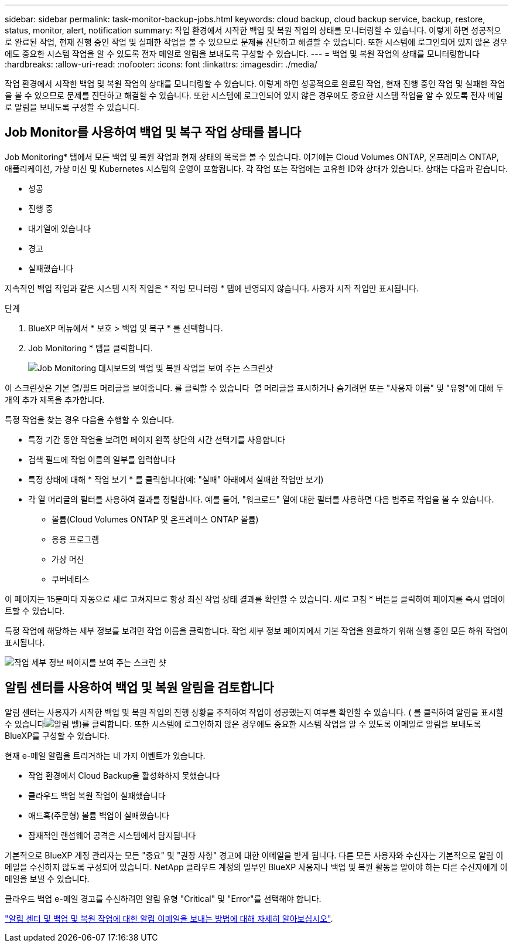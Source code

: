 ---
sidebar: sidebar 
permalink: task-monitor-backup-jobs.html 
keywords: cloud backup, cloud backup service, backup, restore, status, monitor, alert, notification 
summary: 작업 환경에서 시작한 백업 및 복원 작업의 상태를 모니터링할 수 있습니다. 이렇게 하면 성공적으로 완료된 작업, 현재 진행 중인 작업 및 실패한 작업을 볼 수 있으므로 문제를 진단하고 해결할 수 있습니다. 또한 시스템에 로그인되어 있지 않은 경우에도 중요한 시스템 작업을 알 수 있도록 전자 메일로 알림을 보내도록 구성할 수 있습니다. 
---
= 백업 및 복원 작업의 상태를 모니터링합니다
:hardbreaks:
:allow-uri-read: 
:nofooter: 
:icons: font
:linkattrs: 
:imagesdir: ./media/


[role="lead"]
작업 환경에서 시작한 백업 및 복원 작업의 상태를 모니터링할 수 있습니다. 이렇게 하면 성공적으로 완료된 작업, 현재 진행 중인 작업 및 실패한 작업을 볼 수 있으므로 문제를 진단하고 해결할 수 있습니다. 또한 시스템에 로그인되어 있지 않은 경우에도 중요한 시스템 작업을 알 수 있도록 전자 메일로 알림을 보내도록 구성할 수 있습니다.



== Job Monitor를 사용하여 백업 및 복구 작업 상태를 봅니다

Job Monitoring* 탭에서 모든 백업 및 복원 작업과 현재 상태의 목록을 볼 수 있습니다. 여기에는 Cloud Volumes ONTAP, 온프레미스 ONTAP, 애플리케이션, 가상 머신 및 Kubernetes 시스템의 운영이 포함됩니다. 각 작업 또는 작업에는 고유한 ID와 상태가 있습니다. 상태는 다음과 같습니다.

* 성공
* 진행 중
* 대기열에 있습니다
* 경고
* 실패했습니다


지속적인 백업 작업과 같은 시스템 시작 작업은 * 작업 모니터링 * 탭에 반영되지 않습니다. 사용자 시작 작업만 표시됩니다.

.단계
. BlueXP 메뉴에서 * 보호 > 백업 및 복구 * 를 선택합니다.
. Job Monitoring * 탭을 클릭합니다.
+
image:screenshot_backup_job_monitor.png["Job Monitoring 대시보드의 백업 및 복원 작업을 보여 주는 스크린샷"]



이 스크린샷은 기본 열/필드 머리글을 보여줍니다. 를 클릭할 수 있습니다 image:button_plus_sign_round.png[""] 열 머리글을 표시하거나 숨기려면 또는 "사용자 이름" 및 "유형"에 대해 두 개의 추가 제목을 추가합니다.

특정 작업을 찾는 경우 다음을 수행할 수 있습니다.

* 특정 기간 동안 작업을 보려면 페이지 왼쪽 상단의 시간 선택기를 사용합니다
* 검색 필드에 작업 이름의 일부를 입력합니다
* 특정 상태에 대해 * 작업 보기 * 를 클릭합니다(예: "실패" 아래에서 실패한 작업만 보기)
* 각 열 머리글의 필터를 사용하여 결과를 정렬합니다. 예를 들어, "워크로드" 열에 대한 필터를 사용하면 다음 범주로 작업을 볼 수 있습니다.
+
** 볼륨(Cloud Volumes ONTAP 및 온프레미스 ONTAP 볼륨)
** 응용 프로그램
** 가상 머신
** 쿠버네티스




이 페이지는 15분마다 자동으로 새로 고쳐지므로 항상 최신 작업 상태 결과를 확인할 수 있습니다. 새로 고침 * 버튼을 클릭하여 페이지를 즉시 업데이트할 수 있습니다.

특정 작업에 해당하는 세부 정보를 보려면 작업 이름을 클릭합니다. 작업 세부 정보 페이지에서 기본 작업을 완료하기 위해 실행 중인 모든 하위 작업이 표시됩니다.

image:screenshot_backup_job_monitor_details.png["작업 세부 정보 페이지를 보여 주는 스크린 샷"]



== 알림 센터를 사용하여 백업 및 복원 알림을 검토합니다

알림 센터는 사용자가 시작한 백업 및 복원 작업의 진행 상황을 추적하여 작업이 성공했는지 여부를 확인할 수 있습니다. ( 를 클릭하여 알림을 표시할 수 있습니다image:icon_bell.png["알림 벨"])를 클릭합니다. 또한 시스템에 로그인하지 않은 경우에도 중요한 시스템 작업을 알 수 있도록 이메일로 알림을 보내도록 BlueXP를 구성할 수 있습니다.

현재 e-메일 알림을 트리거하는 네 가지 이벤트가 있습니다.

* 작업 환경에서 Cloud Backup을 활성화하지 못했습니다
* 클라우드 백업 복원 작업이 실패했습니다
* 애드혹(주문형) 볼륨 백업이 실패했습니다
* 잠재적인 랜섬웨어 공격은 시스템에서 탐지됩니다


기본적으로 BlueXP 계정 관리자는 모든 "중요" 및 "권장 사항" 경고에 대한 이메일을 받게 됩니다. 다른 모든 사용자와 수신자는 기본적으로 알림 이메일을 수신하지 않도록 구성되어 있습니다. NetApp 클라우드 계정의 일부인 BlueXP 사용자나 백업 및 복원 활동을 알아야 하는 다른 수신자에게 이메일을 보낼 수 있습니다.

클라우드 백업 e-메일 경고를 수신하려면 알림 유형 "Critical" 및 "Error"를 선택해야 합니다.

https://docs.netapp.com/us-en/cloud-manager-setup-admin/task-monitor-cm-operations.html["알림 센터 및 백업 및 복원 작업에 대한 알림 이메일을 보내는 방법에 대해 자세히 알아보십시오"^].
